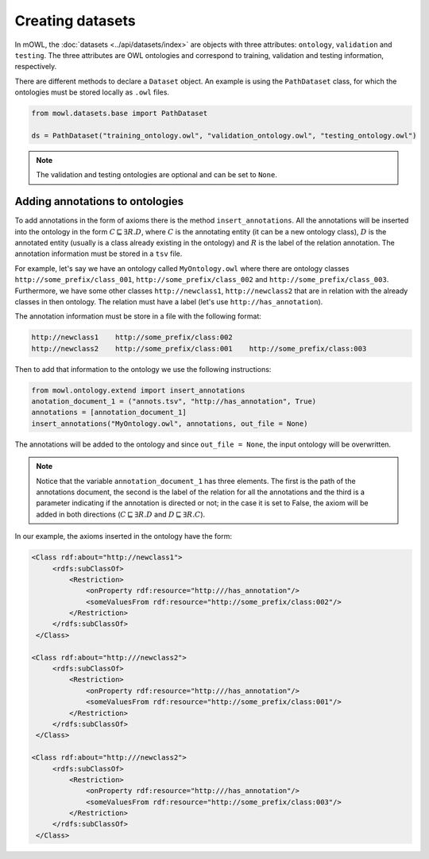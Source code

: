Creating datasets
====================

In mOWL, the :doc:`datasets <../api/datasets/index>` are objects with three attributes: ``ontology``, ``validation`` and ``testing``. The three attributes are OWL ontologies and correspond to training, validation and testing information, respectively.

There are different methods to declare a ``Dataset`` object. An example is using the ``PathDataset`` class, for which the ontologies must be stored locally as ``.owl`` files.

.. code:: python

   from mowl.datasets.base import PathDataset

   ds = PathDataset("training_ontology.owl", "validation_ontology.owl", "testing_ontology.owl")


.. note::

   The validation and testing ontologies are optional and can be set to ``None``.


Adding annotations to ontologies
----------------------------------

To add annotations in the form of axioms there is the method ``insert_annotations``. All the annotations will be inserted into the ontology in the form :math:`C \sqsubseteq \exists R.D`, where :math:`C` is the annotating entity (it can be a new ontology class), :math:`D` is the annotated entity (usually is a class already existing in the ontology) and :math:`R` is the label of the relation annotation. The annotation information must be stored in a ``tsv`` file.

For example, let's say we have an ontology called ``MyOntology.owl`` where there are ontology classes ``http://some_prefix/class_001``, ``http://some_prefix/class_002`` and ``http://some_prefix/class_003``. Furthermore, we have some other classes ``http://newclass1``, ``http://newclass2`` that are in relation with the already classes in then ontology. The relation must have a label (let's use ``http://has_annotation``).

The annotation information must be store in a file with the following format:

.. code:: text

   http://newclass1    http://some_prefix/class:002
   http://newclass2    http://some_prefix/class:001    http://some_prefix/class:003

Then to add that information to the ontology we use the following instructions:

.. code:: python

   from mowl.ontology.extend import insert_annotations
   anotation_document_1 = ("annots.tsv", "http://has_annotation", True)
   annotations = [annotation_document_1]
   insert_annotations("MyOntology.owl", annotations, out_file = None)

The annotations will be added to the ontology and since ``out_file = None``, the input ontology will be overwritten.

.. note::
   Notice that the variable ``annotation_document_1`` has three elements. The first is the path of the annotations document, the second is the label of the relation for all the annotations and the third is a parameter indicating if the annotation is directed or not; in the case it is set to False, the axiom will be added in both directions (:math:`C \sqsubseteq \exists R.D` and :math:`D \sqsubseteq \exists R.C`).

In our example, the axioms inserted in the ontology have the form:

.. code:: xml

   <Class rdf:about="http://newclass1">
        <rdfs:subClassOf>
            <Restriction> 
                <onProperty rdf:resource="http:///has_annotation"/>
                <someValuesFrom rdf:resource="http://some_prefix/class:002"/>
            </Restriction>
        </rdfs:subClassOf>
    </Class>

   <Class rdf:about="http:///newclass2">
        <rdfs:subClassOf>
            <Restriction>
                <onProperty rdf:resource="http:///has_annotation"/>
                <someValuesFrom rdf:resource="http://some_prefix/class:001"/>
            </Restriction>
        </rdfs:subClassOf>
    </Class>

   <Class rdf:about="http:///newclass2">
        <rdfs:subClassOf>
            <Restriction>
                <onProperty rdf:resource="http:///has_annotation"/>
                <someValuesFrom rdf:resource="http://some_prefix/class:003"/>
            </Restriction>
        </rdfs:subClassOf>
    </Class>







   



